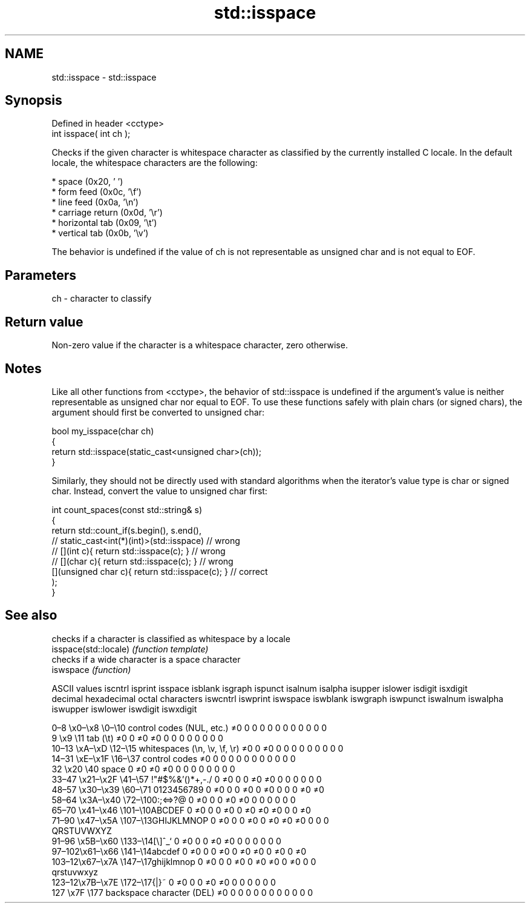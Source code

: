 .TH std::isspace 3 "2020.03.24" "http://cppreference.com" "C++ Standard Libary"
.SH NAME
std::isspace \- std::isspace

.SH Synopsis

  Defined in header <cctype>
  int isspace( int ch );

  Checks if the given character is whitespace character as classified by the currently installed C locale. In the default locale, the whitespace characters are the following:

  * space (0x20, ' ')
  * form feed (0x0c, '\\f')
  * line feed (0x0a, '\\n')
  * carriage return (0x0d, '\\r')
  * horizontal tab (0x09, '\\t')
  * vertical tab (0x0b, '\\v')

  The behavior is undefined if the value of ch is not representable as unsigned char and is not equal to EOF.

.SH Parameters


  ch - character to classify


.SH Return value

  Non-zero value if the character is a whitespace character, zero otherwise.

.SH Notes

  Like all other functions from <cctype>, the behavior of std::isspace is undefined if the argument's value is neither representable as unsigned char nor equal to EOF. To use these functions safely with plain chars (or signed chars), the argument should first be converted to unsigned char:

    bool my_isspace(char ch)
    {
        return std::isspace(static_cast<unsigned char>(ch));
    }

  Similarly, they should not be directly used with standard algorithms when the iterator's value type is char or signed char. Instead, convert the value to unsigned char first:

    int count_spaces(const std::string& s)
    {
        return std::count_if(s.begin(), s.end(),
                          // static_cast<int(*)(int)>(std::isspace)         // wrong
                          // [](int c){ return std::isspace(c); }           // wrong
                          // [](char c){ return std::isspace(c); }          // wrong
                             [](unsigned char c){ return std::isspace(c); } // correct
                            );
    }


.SH See also


                       checks if a character is classified as whitespace by a locale
  isspace(std::locale) \fI(function template)\fP
                       checks if a wide character is a space character
  iswspace             \fI(function)\fP


  ASCII values                                               iscntrl  isprint  isspace  isblank  isgraph  ispunct  isalnum  isalpha  isupper  islower  isdigit  isxdigit
  decimal hexadecimal octal     characters                   iswcntrl iswprint iswspace iswblank iswgraph iswpunct iswalnum iswalpha iswupper iswlower iswdigit iswxdigit

  0–8   \\x0–\\x8   \\0–\\10  control codes (NUL, etc.)    ≠0     0        0        0        0        0        0        0        0        0        0        0
  9       \\x9         \\11       tab (\\t)                     ≠0     0        ≠0     ≠0     0        0        0        0        0        0        0        0
  10–13 \\xA–\\xD   \\12–\\15 whitespaces (\\n, \\v, \\f, \\r) ≠0     0        ≠0     0        0        0        0        0        0        0        0        0
  14–31 \\xE–\\x1F  \\16–\\37 control codes                ≠0     0        0        0        0        0        0        0        0        0        0        0
  32      \\x20        \\40       space                        0        ≠0     ≠0     ≠0     0        0        0        0        0        0        0        0
  33–47 \\x21–\\x2F \\41–\\57 !"#$%&'()*+,-./              0        ≠0     0        0        ≠0     ≠0     0        0        0        0        0        0
  48–57 \\x30–\\x39 \\60–\\71 0123456789                   0        ≠0     0        0        ≠0     0        ≠0     0        0        0        ≠0     ≠0
  58–64 \\x3A–\\x40 \\72–\\100:;<=>?@                      0        ≠0     0        0        ≠0     ≠0     0        0        0        0        0        0
  65–70 \\x41–\\x46 \\101–\\10ABCDEF                       0        ≠0     0        0        ≠0     0        ≠0     ≠0     ≠0     0        0        ≠0
  71–90 \\x47–\\x5A \\107–\\13GHIJKLMNOP                   0        ≠0     0        0        ≠0     0        ≠0     ≠0     ≠0     0        0        0
                                QRSTUVWXYZ
  91–96 \\x5B–\\x60 \\133–\\14[\\]^_`                       0        ≠0     0        0        ≠0     ≠0     0        0        0        0        0        0
  97–102\\x61–\\x66 \\141–\\14abcdef                       0        ≠0     0        0        ≠0     0        ≠0     ≠0     0        ≠0     0        ≠0
  103–12\\x67–\\x7A \\147–\\17ghijklmnop                   0        ≠0     0        0        ≠0     0        ≠0     ≠0     0        ≠0     0        0
                                qrstuvwxyz
  123–12\\x7B–\\x7E \\172–\\17{|}~                         0        ≠0     0        0        ≠0     ≠0     0        0        0        0        0        0
  127     \\x7F        \\177      backspace character (DEL)    ≠0     0        0        0        0        0        0        0        0        0        0        0




